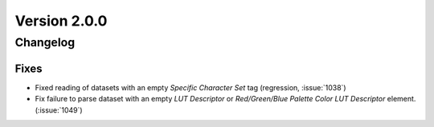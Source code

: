 Version 2.0.0
=================================

Changelog
---------

Fixes
.....
* Fixed reading of datasets with an empty `Specific Character Set` tag
  (regression, :issue:`1038`)
* Fix failure to parse dataset with an empty *LUT Descriptor* or
  *Red/Green/Blue Palette Color LUT Descriptor* element. (:issue:`1049`)
